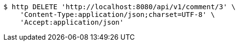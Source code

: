 [source,bash]
----
$ http DELETE 'http://localhost:8080/api/v1/comment/3' \
    'Content-Type:application/json;charset=UTF-8' \
    'Accept:application/json'
----